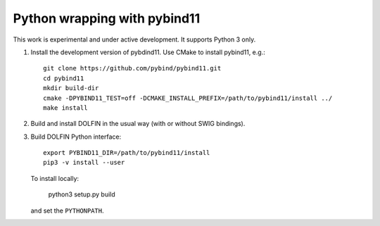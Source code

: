 Python wrapping with pybind11
=============================

This work is experimental and under active development. It supports
Python 3 only.

1. Install the development version of pybdind11. Use CMake to install
   pybind11, e.g.::

     git clone https://github.com/pybind/pybind11.git
     cd pybind11
     mkdir build-dir
     cmake -DPYBIND11_TEST=off -DCMAKE_INSTALL_PREFIX=/path/to/pybind11/install ../
     make install

2. Build and install DOLFIN in the usual way (with or without SWIG
   bindings).

3. Build DOLFIN Python interface::

     export PYBIND11_DIR=/path/to/pybind11/install
     pip3 -v install --user

   To install locally:

     python3 setup.py build

   and set the ``PYTHONPATH``.
